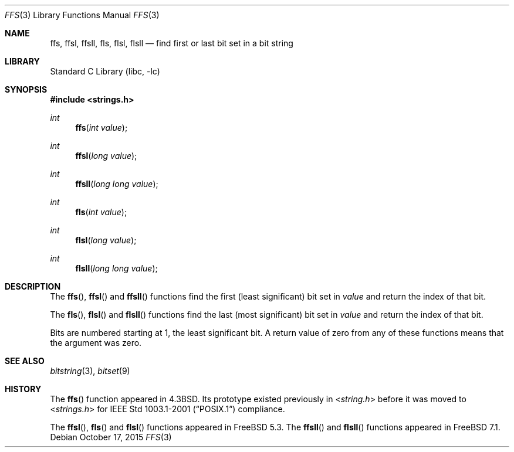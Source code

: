 .\" Copyright (c) 1990, 1991, 1993
.\"	The Regents of the University of California.  All rights reserved.
.\"
.\" This code is derived from software contributed to Berkeley by
.\" Chris Torek.
.\" Redistribution and use in source and binary forms, with or without
.\" modification, are permitted provided that the following conditions
.\" are met:
.\" 1. Redistributions of source code must retain the above copyright
.\"    notice, this list of conditions and the following disclaimer.
.\" 2. Redistributions in binary form must reproduce the above copyright
.\"    notice, this list of conditions and the following disclaimer in the
.\"    documentation and/or other materials provided with the distribution.
.\" 3. Neither the name of the University nor the names of its contributors
.\"    may be used to endorse or promote products derived from this software
.\"    without specific prior written permission.
.\"
.\" THIS SOFTWARE IS PROVIDED BY THE REGENTS AND CONTRIBUTORS ``AS IS'' AND
.\" ANY EXPRESS OR IMPLIED WARRANTIES, INCLUDING, BUT NOT LIMITED TO, THE
.\" IMPLIED WARRANTIES OF MERCHANTABILITY AND FITNESS FOR A PARTICULAR PURPOSE
.\" ARE DISCLAIMED.  IN NO EVENT SHALL THE REGENTS OR CONTRIBUTORS BE LIABLE
.\" FOR ANY DIRECT, INDIRECT, INCIDENTAL, SPECIAL, EXEMPLARY, OR CONSEQUENTIAL
.\" DAMAGES (INCLUDING, BUT NOT LIMITED TO, PROCUREMENT OF SUBSTITUTE GOODS
.\" OR SERVICES; LOSS OF USE, DATA, OR PROFITS; OR BUSINESS INTERRUPTION)
.\" HOWEVER CAUSED AND ON ANY THEORY OF LIABILITY, WHETHER IN CONTRACT, STRICT
.\" LIABILITY, OR TORT (INCLUDING NEGLIGENCE OR OTHERWISE) ARISING IN ANY WAY
.\" OUT OF THE USE OF THIS SOFTWARE, EVEN IF ADVISED OF THE POSSIBILITY OF
.\" SUCH DAMAGE.
.\"
.\"     @(#)ffs.3	8.2 (Berkeley) 4/19/94
.\" $FreeBSD: stable/11/lib/libc/string/ffs.3 289467 2015-10-17 19:55:58Z cem $
.\"
.Dd October 17, 2015
.Dt FFS 3
.Os
.Sh NAME
.Nm ffs ,
.Nm ffsl ,
.Nm ffsll ,
.Nm fls ,
.Nm flsl ,
.Nm flsll
.Nd find first or last bit set in a bit string
.Sh LIBRARY
.Lb libc
.Sh SYNOPSIS
.In strings.h
.Ft int
.Fn ffs "int value"
.Ft int
.Fn ffsl "long value"
.Ft int
.Fn ffsll "long long value"
.Ft int
.Fn fls "int value"
.Ft int
.Fn flsl "long value"
.Ft int
.Fn flsll "long long value"
.Sh DESCRIPTION
The
.Fn ffs ,
.Fn ffsl
and
.Fn ffsll
functions find the first (least significant) bit set
in
.Fa value
and return the index of that bit.
.Pp
The
.Fn fls ,
.Fn flsl
and
.Fn flsll
functions find the last (most significant) bit set in
.Fa value
and return the index of that bit.
.Pp
Bits are numbered starting at 1, the least significant bit.
A return value of zero from any of these functions means that the
argument was zero.
.Sh SEE ALSO
.Xr bitstring 3 ,
.Xr bitset 9
.Sh HISTORY
The
.Fn ffs
function appeared in
.Bx 4.3 .
Its prototype existed previously in
.In string.h
before it was moved to
.In strings.h
for
.St -p1003.1-2001
compliance.
.Pp
The
.Fn ffsl ,
.Fn fls
and
.Fn flsl
functions appeared in
.Fx 5.3 .
The
.Fn ffsll
and
.Fn flsll
functions appeared in
.Fx 7.1 .

